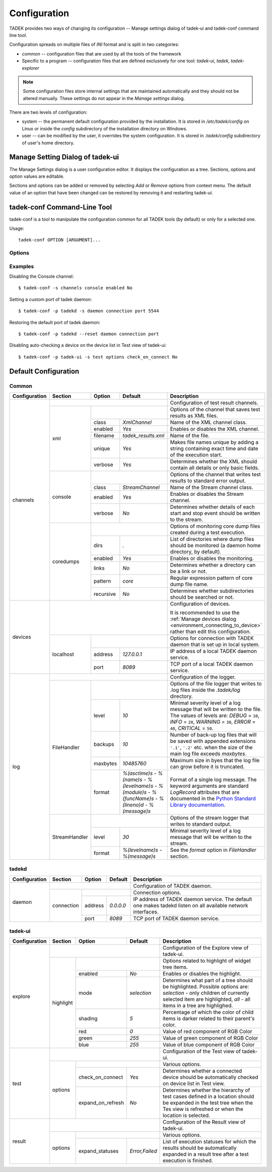 
.. _configuration:

Configuration
*************

TADEK provides two ways of changing its configuration -- Manage settings dialog
of tadek-ui and tadek-conf command line tool.

Configuration spreads on multiple files of *INI* format and is split in two
categories:

* *common* -- configuration files that are used by all the tools of the framework
* Specific to a program -- configuration files that are defined exclusively for one tool: *tadek-ui*, *tadek*, *tadek-explorer*

.. note::
    Some configuration files store internal settings that are maintained
    automatically and they should not be altered manually. These settings do
    not appear in the *Manage settings* dialog.

There are two levels of configuration:

* system -- the permanent default configuration provided by the installation. It is stored in */etc/tadek/config* on Linux or inside the *config* subdirectory of the installation directory on Windows.
* user -- can be modified by the user, it overrides the system configuration. It is stored in *.tadek/config* subdirectory of user's home directory.

Manage Setting Dialog of tadek-ui
=================================

The Manage Settings dialog is a user configuration editor. It displays the
configuration as a tree. Sections, options and option values are editable. 

.. image:: images/settings.png
    :class: align-center

Sections and options can be added or removed by selecting *Add* or *Remove*
options from context menu. The default value of an option that have been
changed can be restored by removing it and restarting tadek-ui.

.. _configuration_tadek-conf:

tadek-conf Command-Line Tool
============================

tadek-conf is a tool to manipulate the configuration common for all TADEK
tools (by default) or only for a selected one.

Usage::

    tadek-conf OPTION [ARGUMENT]...

Options
-------

.. program:: tadek-conf

.. cmdoption:: --version

    Show program's version number and exit.

.. cmdoption:: -h, --help

    Show this help message and exit.

.. cmdoption:: -p PROGRAM_NAME, --prog=PROGRAM_NAME

    Set the program name for which the configuration is read/modified

.. cmdoption:: -g, --get

    Get an option value or a list of available file names or sections or options of TADEK configuration.

.. cmdoption:: -s, --set

    Set an option value or create a file or a section or an option to TADEK configuration.

.. cmdoption:: -r, --remove

    Remove either a file or a section or an option from TADEK configuration.

.. cmdoption:: --reset

    Reset TADEK configuration to default one.

Examples
--------

Disabling the Console channel::

    $ tadek-conf -s channels console enabled No

Setting a custom port of tadek daemon::

    $ tadek-conf -p tadekd -s daemon connection port 5544

Restoring the default port of tadek daemon::

    $ tadek-conf -p tadekd --reset daemon connection port

Disabling auto-checking a device on the device list in Test view of
tadek-ui::

    $ tadek-conf -p tadek-ui -s test options check_on_connect No

.. _configuration_default:

Default Configuration
=====================

Common
------

+---------------+-----------------+-------------------+-------------------+------------------------------------------------------------------------------------------+
| Configuration | Section         | Option            | Default           | Description                                                                              |
+===============+=================+===================+===================+==========================================================================================+
| channels      |                                                         | | Configuration of test result channels.                                                 |
|               +-----------------+---------------------------------------+------------------------------------------------------------------------------------------+
|               | xml             |                                       | Options of the channel that saves test results as XML files.                             |
|               |                 +-------------------+-------------------+------------------------------------------------------------------------------------------+
|               |                 | class             | *XmlChannel*      | Name of the XML channel class.                                                           |
|               |                 +-------------------+-------------------+------------------------------------------------------------------------------------------+
|               |                 | enabled           | *Yes*             | Enables or disables the XML channel.                                                     |
|               |                 +-------------------+-------------------+------------------------------------------------------------------------------------------+
|               |                 | filename          |*tadek_results.xml*| Name of the file.                                                                        |
|               |                 +-------------------+-------------------+------------------------------------------------------------------------------------------+
|               |                 | unique            | *Yes*             | Makes file names unique by adding a string containing exact time and date of the         |
|               |                 |                   |                   | execution start.                                                                         |
|               |                 +-------------------+-------------------+------------------------------------------------------------------------------------------+
|               |                 | verbose           | *Yes*             | Determines whether the XML should contain all details or only basic fields.              |
|               +-----------------+-------------------+-------------------+------------------------------------------------------------------------------------------+
|               | console         |                                       | Options of the channel that writes test results to standard error output.                |
|               |                 +-------------------+-------------------+------------------------------------------------------------------------------------------+
|               |                 | class             | *StreamChannel*   | Name of the Stream channel class.                                                        |
|               |                 +-------------------+-------------------+------------------------------------------------------------------------------------------+
|               |                 | enabled           | *Yes*             | Enables or disables the Stream channel.                                                  |
|               |                 +-------------------+-------------------+------------------------------------------------------------------------------------------+
|               |                 | verbose           | *No*              | Determines whether details of each start and stop event should be written to the stream. |
|               +-----------------+-------------------+-------------------+------------------------------------------------------------------------------------------+
|               | coredumps       |                                       | Options of monitoring core dump files created during a test execution.                   |
|               |                 +-------------------+-------------------+------------------------------------------------------------------------------------------+
|               |                 | dirs              | *.*               | List of directories where dump files should be monitored (a daemon home directory,       |
|               |                 |                   |                   | by default).                                                                             |
|               |                 +-------------------+-------------------+------------------------------------------------------------------------------------------+
|               |                 | enabled           | *Yes*             | Enables or disables the monitoring.                                                      |
|               |                 +-------------------+-------------------+------------------------------------------------------------------------------------------+
|               |                 | links             | *No*              | Determines whether a directory can be a link or not.                                     |
|               |                 +-------------------+-------------------+------------------------------------------------------------------------------------------+
|               |                 | pattern           | *core*            | Regular expression pattern of core dump file name.                                       |
|               |                 +-------------------+-------------------+------------------------------------------------------------------------------------------+
|               |                 | recursive         | *No*              | Determines whether subdirectories should be searched or not.                             |
+---------------+-----------------+-------------------+-------------------+------------------------------------------------------------------------------------------+
| devices       |                                                         | Configuration of devices.                                                                |
|               |                                                         |                                                                                          |
|               |                                                         | It is recommended to use the                                                             |
|               |                                                         | :ref:`Manage devices dialog <environment_connecting_to_device>` rather than edit         |
|               |                                                         | this configuration.                                                                      |
|               +-----------------+---------------------------------------+------------------------------------------------------------------------------------------+
|               | localhost       |                                       | Options for connection with TADEK daemon that is set up in local system.                 |
|               |                 +-------------------+-------------------+------------------------------------------------------------------------------------------+
|               |                 | address           | *127.0.0.1*       | IP address of a local TADEK daemon service.                                              |
+               |                 +-------------------+-------------------+------------------------------------------------------------------------------------------+
|               |                 | port              | *8089*            | TCP port of a local TADEK daemon service.                                                |
+---------------+-----------------+-------------------+-------------------+------------------------------------------------------------------------------------------+
| log           |                                                         | | Configuration of the logger.                                                           |
|               +-----------------+---------------------------------------+------------------------------------------------------------------------------------------+
|               | FileHandler     |                                       | Options of the file logger that writes to .log files inside the *.tadek/log* directory.  |
|               |                 +-------------------+-------------------+------------------------------------------------------------------------------------------+
|               |                 | level             | *10*              | Minimal severity level of a log message that will be written to the file. The values of  |
|               |                 |                   |                   | levels are: *DEBUG* = ``10``, *INFO* = ``20``, *WARNING* = ``30``, *ERROR* = ``40``,     |
|               |                 |                   |                   | *CRITICAL* = ``50``.                                                                     |
|               |                 +-------------------+-------------------+------------------------------------------------------------------------------------------+
|               |                 | backups           | *10*              | Number of back-up log files that will be saved with appended extensions ``'.1'``,        |
|               |                 |                   |                   | ``'.2'`` etc. when the size of the main log file exceeds *maxbytes*.                     |
|               |                 +-------------------+-------------------+------------------------------------------------------------------------------------------+
|               |                 | maxbytes          | *10485760*        | Maximum size in byes that the log file can grow before it is truncated.                  |
|               |                 +-------------------+-------------------+------------------------------------------------------------------------------------------+
|               |                 | format            | *%(asctime)s -    | Format of a single log message. The keyword arguments are standard *LogRecord* attributes|
|               |                 |                   | %(name)s -        | that are documented in the `Python Standard Library documentation                        |
|               |                 |                   | %(levelname)s -   | <http://docs.python.org/library/logging.html#logrecord-attributes>`_.                    |
|               |                 |                   | %(module)s -      |                                                                                          |
|               |                 |                   | %(funcName)s -    |                                                                                          |
|               |                 |                   | %(lineno)d -      |                                                                                          |
|               |                 |                   | %(message)s*      |                                                                                          |
|               +-----------------+-------------------+-------------------+------------------------------------------------------------------------------------------+
|               | StreamHandler   |                                       | Options of the stream logger that writes to standard output.                             |
|               |                 +-------------------+-------------------+------------------------------------------------------------------------------------------+
|               |                 | level             | *30*              | Minimal severity level of a log message that will be written to the stream.              |
|               |                 +-------------------+-------------------+------------------------------------------------------------------------------------------+
|               |                 | format            | *%(levelname)s -  | See the *format* option in *FileHandler* section.                                        |
|               |                 |                   | %(message)s*      |                                                                                          |
+---------------+-----------------+-------------------+-------------------+------------------------------------------------------------------------------------------+

tadekd
------

+---------------+-----------------+-------------------+-------------------+------------------------------------------------------------------------------------------+
| Configuration | Section         | Option            | Default           | Description                                                                              |
+===============+=================+===================+===================+==========================================================================================+
| daemon        |                                                         | | Configuration of TADEK daemon.                                                         |
|               +-----------------+---------------------------------------+------------------------------------------------------------------------------------------+
|               | connection      |                                       | Connection options.                                                                      |
|               |                 +-------------------+-------------------+------------------------------------------------------------------------------------------+
|               |                 | address           | *0.0.0.0*         | IP address of TADEK daemon service. The default one makes tadekd listen on all available |
|               |                 |                   |                   | network interfaces.                                                                      |
|               |                 +-------------------+-------------------+------------------------------------------------------------------------------------------+
|               |                 | port              | *8089*            | TCP port of TADEK daemon service.                                                        |
+---------------+-----------------+-------------------+-------------------+------------------------------------------------------------------------------------------+

tadek-ui
--------

+---------------+-----------------+-------------------+-------------------+------------------------------------------------------------------------------------------+
| Configuration | Section         | Option            | Default           | Description                                                                              |
+===============+=================+===================+===================+==========================================================================================+
| explore       |                                                         | | Configuration of the Explore view of tadek-ui.                                         |
|               +-----------------+---------------------------------------+------------------------------------------------------------------------------------------+
|               | highlight       |                                       | Options related to highlight of widget tree items.                                       |
|               |                 +-------------------+-------------------+------------------------------------------------------------------------------------------+
|               |                 | enabled           | *No*              | Enables or disables the highlight.                                                       |
|               |                 +-------------------+-------------------+------------------------------------------------------------------------------------------+
|               |                 | mode              | *selection*       | Determines what part of a tree should be highlighted. Possible options are: *selection*  |
|               |                 |                   |                   | - only children of currently selected item are highlighted, *all* - all items in a tree  |
|               |                 |                   |                   | are highlighed.                                                                          |
|               |                 +-------------------+-------------------+------------------------------------------------------------------------------------------+
|               |                 | shading           | *5*               | Percentage of which the color of child items is darker related to their parent's color.  |
|               |                 +-------------------+-------------------+------------------------------------------------------------------------------------------+
|               |                 | red               | *0*               | Value of red component of RGB Color                                                      |
|               |                 +-------------------+-------------------+------------------------------------------------------------------------------------------+
|               |                 | green             | *255*             | Value of green component of RGB Color                                                    |
|               |                 +-------------------+-------------------+------------------------------------------------------------------------------------------+
|               |                 | blue              | *255*             | Value of blue component of RGB Color                                                     |
+---------------+-----------------+-------------------+-------------------+------------------------------------------------------------------------------------------+
| test          |                                                         | | Configuration of the Test view of tadek-ui.                                            |
|               +-----------------+---------------------------------------+------------------------------------------------------------------------------------------+
|               | options         |                                       | Various options.                                                                         |
|               |                 +-------------------+-------------------+------------------------------------------------------------------------------------------+
|               |                 | check_on_connect  | *Yes*             | Determines whether a connected device should be automatically checked on device list in  |
|               |                 |                   |                   | Test view.                                                                               |
|               |                 +-------------------+-------------------+------------------------------------------------------------------------------------------+
|               |                 | expand_on_refresh | *No*              | Determines whether the hierarchy of test cases defined in a location should be expanded  |
|               |                 |                   |                   | in the test tree when the Tes view is refreshed or when the location is selected.        |
+---------------+-----------------+-------------------+-------------------+------------------------------------------------------------------------------------------+
| result        |                                                         | | Configuration of the Result view of tadek-ui.                                          |
|               +-----------------+---------------------------------------+------------------------------------------------------------------------------------------+
|               | options         |                                       | Various options.                                                                         |
|               |                 +-------------------+-------------------+------------------------------------------------------------------------------------------+
|               |                 | expand_statuses   | *Error,Failed*    | List of execution statuses for which the results should be automatically expanded in a   |
|               |                 |                   |                   | result tree after a test execution is finished.                                          |
+---------------+-----------------+-------------------+-------------------+------------------------------------------------------------------------------------------+

